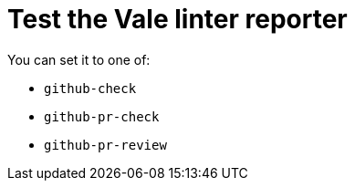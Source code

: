 # Test the Vale linter reporter

You can set it to one of:

* `github-check`
* `github-pr-check`
* `github-pr-review`
